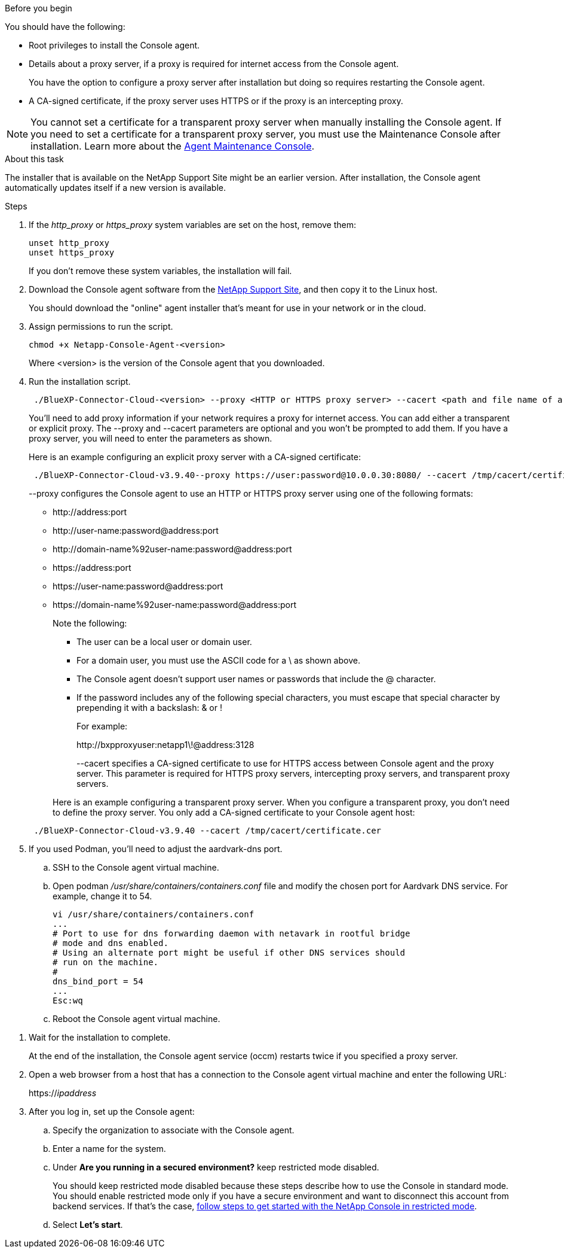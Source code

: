 //tag::before[]
.Before you begin

You should have the following:

* Root privileges to install the Console agent.

* Details about a proxy server, if a proxy is required for internet access from the Console agent.
+
You have the option to configure a proxy server after installation but doing so requires restarting the Console agent.


* A CA-signed certificate, if the proxy server uses HTTPS or if the proxy is an intercepting proxy.

NOTE: You cannot set a certificate for a transparent proxy server when manually installing the Console agent. If you need to set a certificate for a transparent proxy server, you must use the Maintenance Console after installation. Learn more about the link:reference-connector-maint-console.html[Agent Maintenance Console].
//end::before[]

//tag::about[]
.About this task

The installer that is available on the NetApp Support Site might be an earlier version. After installation, the Console agent automatically updates itself if a new version is available.
//end::about[]

//tag::main-steps[]
.Steps

. If the _http_proxy_ or _https_proxy_ system variables are set on the host, remove them:
+
[source,cli]
unset http_proxy
unset https_proxy
+
If you don't remove these system variables, the installation will fail.

. Download the Console agent software from the https://mysupport.netapp.com/site/products/all/details/cloud-manager/downloads-tab[NetApp Support Site^], and then copy it to the Linux host.
+
You should download the "online" agent installer that's meant for use in your network or in the cloud. 

. Assign permissions to run the script.
+
[source,cli]
chmod +x Netapp-Console-Agent-<version>

+
Where <version> is the version of the Console agent that you downloaded.

. Run the installation script.
+
[source,cli]
 ./BlueXP-Connector-Cloud-<version> --proxy <HTTP or HTTPS proxy server> --cacert <path and file name of a CA-signed certificate>
+
You'll need to add proxy information if your network requires a proxy for internet access. You can add either a transparent or explicit proxy. The --proxy and --cacert parameters are optional and you won't be prompted to add them. If you have a proxy server, you will need to enter the parameters as shown. 
+
Here is an example configuring an explicit proxy server with a CA-signed certificate:
+
[source,cli]
 ./BlueXP-Connector-Cloud-v3.9.40--proxy https://user:password@10.0.0.30:8080/ --cacert /tmp/cacert/certificate.cer
+
--proxy configures the Console agent to use an HTTP or HTTPS proxy server using one of the following formats:
+
* \http://address:port
* \http://user-name:password@address:port
* \http://domain-name%92user-name:password@address:port
* \https://address:port
* \https://user-name:password@address:port
* \https://domain-name%92user-name:password@address:port
+
Note the following:
+
** The user can be a local user or domain user.
** For a domain user, you must use the ASCII code for a \ as shown above.
** The Console agent doesn't support user names or passwords that include the @ character.
** If the password includes any of the following special characters, you must escape that special character by prepending it with a backslash: & or !
+
For example:
+
\http://bxpproxyuser:netapp1\!@address:3128

+
--cacert specifies a CA-signed certificate to use for HTTPS access between Console agent and the proxy server. This parameter is required for HTTPS proxy servers, intercepting proxy servers, and transparent proxy servers.

+
Here is an example configuring a transparent proxy server. When you configure a transparent proxy, you don't need to define the proxy server. You only add a CA-signed certificate to your Console agent host:

+
[source,cli]
 ./BlueXP-Connector-Cloud-v3.9.40 --cacert /tmp/cacert/certificate.cer

. If you used Podman, you'll need to adjust the aardvark-dns port.
.. SSH to the Console agent virtual machine.
.. Open podman _/usr/share/containers/containers.conf_ file and modify the chosen port for Aardvark DNS service. For example, change it to 54.
+
[source, cli]
vi /usr/share/containers/containers.conf
...
# Port to use for dns forwarding daemon with netavark in rootful bridge
# mode and dns enabled.
# Using an alternate port might be useful if other DNS services should
# run on the machine.
#
dns_bind_port = 54
...
Esc:wq
+
.. Reboot the Console agent virtual machine.
//end::main-steps[]

//tag::standard-mode-steps-for-cloud[]
. Wait for the installation to complete.
+
At the end of the installation, the Console agent service (occm) restarts twice if you specified a proxy server.



. Open a web browser from a host that has a connection to the Console agent virtual machine and enter the following URL:
+
https://_ipaddress_

. After you log in, set up the Console agent:
.. Specify the organization to associate with the Console agent.
.. Enter a name for the system.
.. Under *Are you running in a secured environment?* keep restricted mode disabled.
+
You should keep restricted mode disabled because these steps describe how to use the Console in standard mode. You should enable restricted mode only if you have a secure environment and want to disconnect this account from backend services. If that's the case, link:task-quick-start-restricted-mode.html[follow steps to get started with the NetApp Console in restricted mode].
.. Select *Let's start*.

//end::standard-mode-steps-for-cloud[]